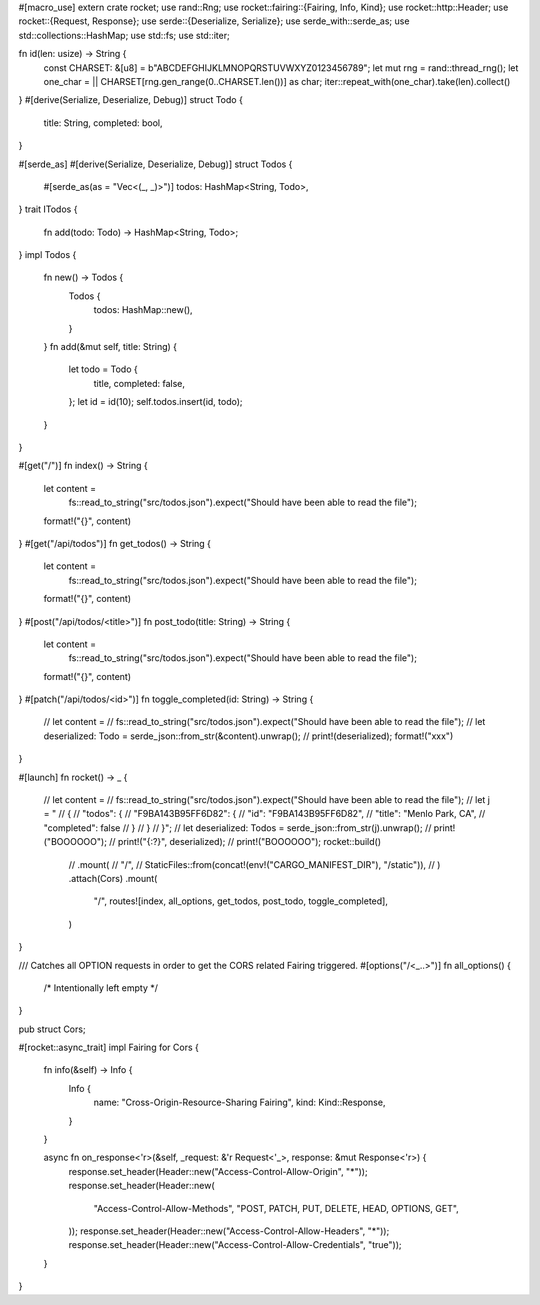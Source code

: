 #[macro_use]
extern crate rocket;
use rand::Rng;
use rocket::fairing::{Fairing, Info, Kind};
use rocket::http::Header;
use rocket::{Request, Response};
use serde::{Deserialize, Serialize};
use serde_with::serde_as;
use std::collections::HashMap;
use std::fs;
use std::iter;

fn id(len: usize) -> String {
    const CHARSET: &[u8] = b"ABCDEFGHIJKLMNOPQRSTUVWXYZ0123456789";
    let mut rng = rand::thread_rng();
    let one_char = || CHARSET[rng.gen_range(0..CHARSET.len())] as char;
    iter::repeat_with(one_char).take(len).collect()
}
#[derive(Serialize, Deserialize, Debug)]
struct Todo {
    title: String,
    completed: bool,
}

#[serde_as]
#[derive(Serialize, Deserialize, Debug)]
struct Todos {
    #[serde_as(as = "Vec<(_, _)>")]
    todos: HashMap<String, Todo>,
}
trait ITodos {
    fn add(todo: Todo) -> HashMap<String, Todo>;
}
impl Todos {
    fn new() -> Todos {
        Todos {
            todos: HashMap::new(),
        }
    }
    fn add(&mut self, title: String) {
        let todo = Todo {
            title,
            completed: false,
        };
        let id = id(10);
        self.todos.insert(id, todo);
    }
}

#[get("/")]
fn index() -> String {
    let content =
        fs::read_to_string("src/todos.json").expect("Should have been able to read the file");
    format!("{}", content)
}
#[get("/api/todos")]
fn get_todos() -> String {
    let content =
        fs::read_to_string("src/todos.json").expect("Should have been able to read the file");
    format!("{}", content)
}
#[post("/api/todos/<title>")]
fn post_todo(title: String) -> String {
    let content =
        fs::read_to_string("src/todos.json").expect("Should have been able to read the file");
    format!("{}", content)
}
#[patch("/api/todos/<id>")]
fn toggle_completed(id: String) -> String {
    // let content =
    //     fs::read_to_string("src/todos.json").expect("Should have been able to read the file");
    // let deserialized: Todo = serde_json::from_str(&content).unwrap();
    // print!(deserialized);
    format!("xxx")
}

#[launch]
fn rocket() -> _ {
    // let content =
    //     fs::read_to_string("src/todos.json").expect("Should have been able to read the file");
    // let j = "
    //     {
    //       \"todos\": {
    //         \"F9BA143B95FF6D82\": {
    //         \"id\": \"F9BA143B95FF6D82\",
    //         \"title\": \"Menlo Park, CA\",
    //         \"completed\": false
    //       }
    //     }
    //     }";
    // let deserialized: Todos = serde_json::from_str(j).unwrap();
    // print!("BOOOOOO");
    // print!("{:?}", deserialized);
    // print!("BOOOOOO");
    rocket::build()
        // .mount(
        //     "/",
        //     StaticFiles::from(concat!(env!("CARGO_MANIFEST_DIR"), "/static")),
        // )
        .attach(Cors)
        .mount(
            "/",
            routes![index, all_options, get_todos, post_todo, toggle_completed],
        )
}

/// Catches all OPTION requests in order to get the CORS related Fairing triggered.
#[options("/<_..>")]
fn all_options() {
    /* Intentionally left empty */
}

pub struct Cors;

#[rocket::async_trait]
impl Fairing for Cors {
    fn info(&self) -> Info {
        Info {
            name: "Cross-Origin-Resource-Sharing Fairing",
            kind: Kind::Response,
        }
    }

    async fn on_response<'r>(&self, _request: &'r Request<'_>, response: &mut Response<'r>) {
        response.set_header(Header::new("Access-Control-Allow-Origin", "*"));
        response.set_header(Header::new(
            "Access-Control-Allow-Methods",
            "POST, PATCH, PUT, DELETE, HEAD, OPTIONS, GET",
        ));
        response.set_header(Header::new("Access-Control-Allow-Headers", "*"));
        response.set_header(Header::new("Access-Control-Allow-Credentials", "true"));
    }
}
